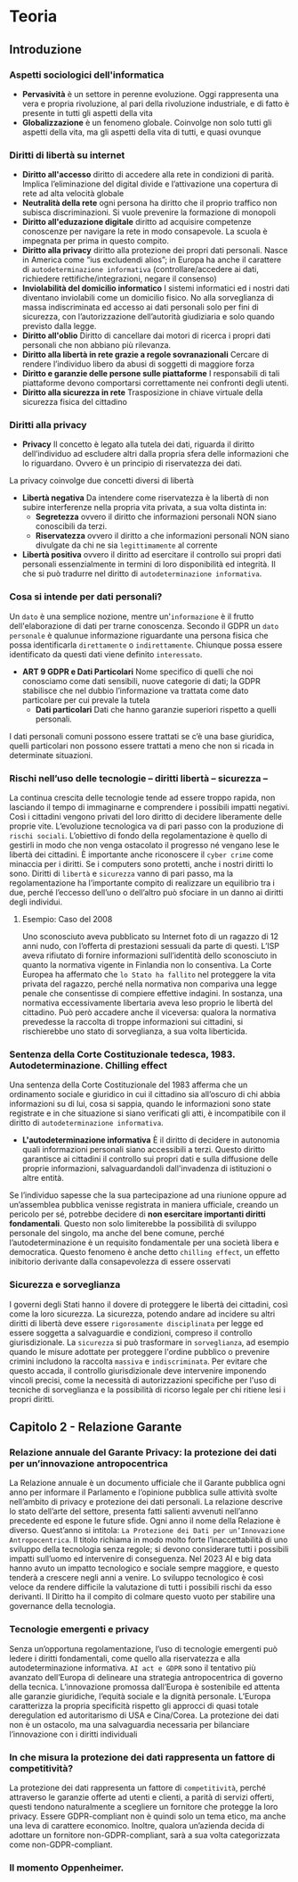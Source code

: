 * Teoria
** Introduzione
*** Aspetti sociologici dell'informatica
- *Pervasività*
  è un settore in perenne evoluzione. Oggi rappresenta una vera e propria rivoluzione, al pari della rivoluzione industriale, e di fatto è presente in tutti gli aspetti della vita
- *Globalizzazione*
  è un fenomeno globale. Coinvolge non solo tutti gli aspetti della vita, ma gli aspetti della vita di tutti, e quasi ovunque

*** Diritti di libertà su internet
- *Diritto all'accesso*
  diritto di accedere alla rete in condizioni di parità. Implica l’eliminazione del digital divide e l’attivazione una copertura di rete ad alta velocità globale
- *Neutralità della rete*
  ogni persona ha diritto che il proprio traffico non subisca discriminazioni. Si vuole prevenire la formazione di monopoli
- *Diritto all'eduzazione digitale*
  diritto ad acquisire competenze conoscenze per navigare la rete in modo consapevole. La scuola è impegnata per prima in questo compito.
- *Diritto alla privacy*
  diritto alla protezione dei propri dati personali. Nasce in America come “ius excludendi alios”;
  in Europa ha anche il carattere di ~autodeterminazione informativa~ (controllare/accedere ai dati, richiedere rettifiche/integrazioni, negare il consenso)
- *Inviolabilità del domicilio informatico*
  I sistemi informatici ed i nostri dati diventano inviolabili come un domicilio fisico.
  No alla sorveglianza di massa indiscriminata ed accesso ai dati personali solo per fini di sicurezza, con l’autorizzazione dell’autorità giudiziaria e solo quando previsto dalla legge.
- *Diritto all'oblio*
  Diritto di cancellare dai motori di ricerca i propri dati personali che non abbiano più rilevanza.
- *Diritto alla libertà in rete grazie a regole sovranazionali*
  Cercare di rendere l’individuo libero da abusi di soggetti di maggiore forza
- *Diritto e garanzie delle persone sulle piattaforme*
  I responsabili di tali piattaforme devono comportarsi correttamente nei confronti degli utenti.
- *Diritto alla sicurezza in rete*
  Trasposizione in chiave virtuale della sicurezza fisica del cittadino
*** Diritti alla privacy
+ *Privacy*
  Il concetto è legato alla tutela dei dati, riguarda il diritto dell’individuo ad escludere altri dalla propria sfera delle informazioni che lo riguardano.
  Ovvero è un principio di riservatezza dei dati.
La privacy coinvolge due concetti diversi di libertà
+ *Libertà negativa*
  Da intendere come riservatezza è la libertà di non subire interferenze nella propria vita privata, a sua volta distinta in:
  - *Segretezza*
    ovvero il diritto che informazioni personali NON siano conoscibili da terzi.
  - *Riservatezza*
    ovvero il diritto a che informazioni personali NON siano divulgate da chi ne sia ~legittimamente~ al corrente
+ *Libertà positiva*
  ovvero il diritto ad esercitare il controllo sui propri dati personali essenzialmente in termini di loro disponibilità ed integrità.
  Il che si può tradurre nel diritto di ~autodeterminazione informativa~.
*** Cosa si intende per dati personali?
Un ~dato~ è una semplice nozione, mentre un'~informazione~ è il frutto dell'elaborazione di dati per trarne conoscenza.
Secondo il GDPR un ~dato personale~ è qualunue informazione riguardante una persona fisica che possa identificarla ~direttamente~ o ~indirettamente~.
Chiunque possa essere identificato da questi dati viene definito ~interessato~.
- *ART 9 GDPR e Dati Particolari*
  Nome specifico di quelli che noi conosciamo come dati sensibili, nuove categorie di dati; la GDPR stabilisce che nel dubbio l’informazione va trattata come dato particolare per cui prevale la tutela
  - *Dati particolari*
    Dati che hanno garanzie superiori rispetto a quelli personali.
I dati personali comuni possono essere trattati se c’è una base giuridica, quelli particolari non possono essere trattati a meno che non si ricada in determinate situazioni.

*** Rischi nell’uso delle tecnologie – diritti libertà – sicurezza –
La continua crescita delle tecnologie tende ad essere troppo rapida, non lasciando il tempo di immaginarne e comprendere i possibili impatti negativi.
Così i cittadini vengono privati del loro diritto di decidere liberamente delle proprie vite.
L’evoluzione tecnologica va di pari passo con la produzione di ~rischi sociali~.
L’obiettivo di fondo della regolamentazione è quello di gestirli in modo che non venga ostacolato il progresso né vengano lese le libertà dei cittadini.
È importante anche riconoscere il ~cyber crime~ come minaccia per i diritti. Se i computers sono protetti, anche i nostri diritti lo sono.
Diritti di ~libertà~ e ~sicurezza~ vanno di pari passo, ma la regolamentazione ha l’importante compito di realizzare un equilibrio tra i due,
perché l’eccesso dell’uno o dell’altro può sfociare in un danno ai diritti degli individui.
**** Esempio: Caso del 2008
Uno sconosciuto aveva pubblicato su Internet foto di un ragazzo di 12 anni nudo, con l’offerta di prestazioni sessuali da parte di questi.
L’ISP aveva rifiutato di fornire informazioni sull’identità dello sconosciuto in quanto la normativa vigente in Finlandia non lo consentiva.
La Corte Europea ha affermato che ~lo Stato ha fallito~ nel proteggere la vita privata del ragazzo, perché nella normativa non compariva una legge penale che consentisse di compiere effettive indagini.
In sostanza, una normativa eccessivamente libertaria aveva leso proprio le libertà del cittadino.
Può però accadere anche il viceversa: qualora la normativa prevedesse la raccolta di troppe informazioni sui cittadini, si rischierebbe uno stato di sorveglianza, a sua volta liberticida.

*** Sentenza della Corte Costituzionale tedesca, 1983. Autodeterminazione. Chilling effect
Una sentenza della Corte Costituzionale del 1983 afferma che un ordinamento sociale e giuridico in cui il cittadino sia all’oscuro di chi abbia informazioni su di lui,
cosa si sappia, quando le informazioni sono state registrate e in che situazione si siano verificati gli atti,
è incompatibile con il diritto di ~autodeterminazione informativa~.
- *L'autodeterminazione informativa*
  È il diritto di decidere in autonomia quali informazioni personali siano accessibili a terzi. Questo diritto garantisce ai cittadini il controllo sui propri dati
  e sulla diffusione delle proprie informazioni, salvaguardandoli dall'invadenza di istituzioni o altre entità.
Se l’individuo sapesse che la sua partecipazione ad una riunione oppure ad un’assemblea pubblica venisse registrata in maniera ufficiale,
creando un pericolo per sé, potrebbe decidere di *non esercitare importanti diritti fondamentali*.
Questo non solo limiterebbe la possibilità di sviluppo personale del singolo, ma anche del bene comune,
perché l’autodeterminazione è un requisito fondamentale per una società libera e democratica.
Questo fenomeno è anche detto ~chilling effect~, un effetto inibitorio derivante dalla consapevolezza di essere osservati

*** Sicurezza e sorveglianza
I governi degli Stati hanno il dovere di proteggere le libertà dei cittadini, così come la loro sicurezza.
La sicurezza, potendo andare ad incidere su altri diritti di libertà deve essere ~rigorosamente disciplinata~ per legge ed essere soggetta a salvaguardie e condizioni,
compreso il controllo giurisdizionale.
La ~sicurezza~ si può trasformare in ~sorveglianza~, ad esempio quando le misure adottate per proteggere l'ordine pubblico o prevenire crimini includono la raccolta
~massiva~ e ~indiscriminata~. Per evitare che questo accada, il controllo giurisdizionale deve intervenire imponendo vincoli precisi,
come la necessità di autorizzazioni specifiche per l'uso di tecniche di sorveglianza e la possibilità di ricorso legale per chi ritiene lesi i propri diritti.

** Capitolo 2 - Relazione Garante
*** Relazione annuale del Garante Privacy: la protezione dei dati per un’innovazione antropocentrica
La Relazione annuale è un documento ufficiale che il Garante pubblica ogni anno per informare il Parlamento e
l’opinione pubblica sulle attività svolte nell’ambito di privacy e protezione dei dati personali.
La relazione descrive lo stato dell’arte del settore, presenta fatti salienti avvenuti nell’anno precedente ed espone le future sfide.
Ogni anno il nome della Relazione è diverso. Quest’anno si intitola: ~La Protezione dei Dati per un’Innovazione Antropocentrica~.
Il titolo richiama in modo molto forte l’inaccettabilità di uno sviluppo della tecnologia senza regole;
si devono considerare tutti i possibili impatti sull’uomo ed intervenire di conseguenza.
Nel 2023 AI e big data hanno avuto un impatto tecnologico e sociale sempre maggiore, e questo tenderà a crescere negli anni a venire.
Lo sviluppo tecnologico è così veloce da rendere difficile la valutazione di tutti i possibili rischi da esso derivanti.
Il Diritto ha il compito di colmare questo vuoto per stabilire una governance della tecnologia.
*** Tecnologie emergenti e privacy
Senza un’opportuna regolamentazione, l’uso di tecnologie emergenti può ledere i diritti fondamentali, come quello alla riservatezza e alla autodeterminazione informativa.
~AI act e GDPR~ sono il tentativo più avanzato dell’Europa di delineare una strategia antropocentrica di governo della tecnica.
L’innovazione promossa dall’Europa è sostenibile ed attenta alle garanzie giuridiche, l’equità sociale e la dignità personale.
L’Europa caratterizza la propria specificità rispetto gli approcci di quasi totale deregulation ed autoritarismo di USA e Cina/Corea.
La protezione dei dati non è un ostacolo, ma una salvaguardia necessaria per bilanciare l’innovazione con i diritti individuali
*** In che misura la protezione dei dati rappresenta un fattore di competitività?
La protezione dei dati rappresenta un fattore di ~competitività~, perché attraverso le garanzie offerte ad utenti e clienti,
a parità di servizi offerti, questi tendono naturalmente a scegliere un fornitore che protegge la loro privacy.
Essere GDPR-compliant non è quindi solo un tema etico, ma anche una leva di carattere economico.
Inoltre, qualora un’azienda decida di adottare un fornitore non-GDPR-compliant, sarà a sua volta categorizzata come non-GDPR-compliant.
*** Il momento Oppenheimer.
